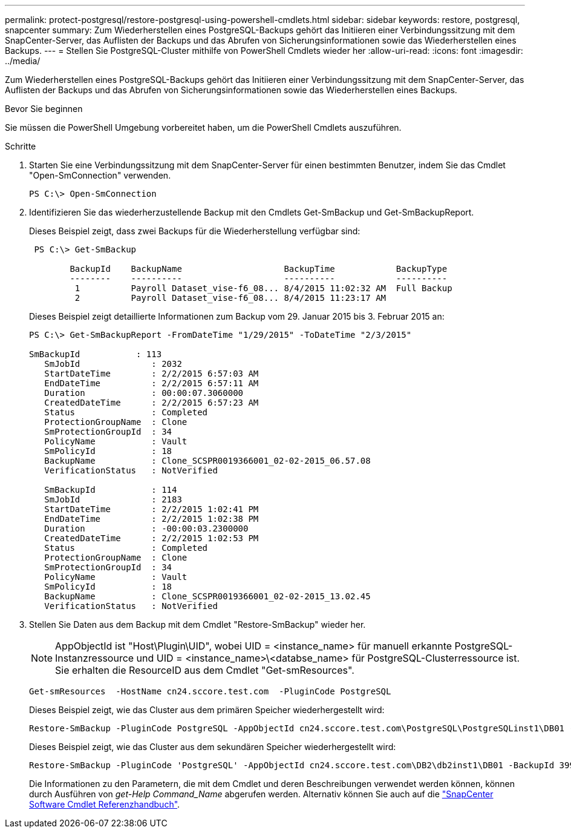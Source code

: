 ---
permalink: protect-postgresql/restore-postgresql-using-powershell-cmdlets.html 
sidebar: sidebar 
keywords: restore, postgresql, snapcenter 
summary: Zum Wiederherstellen eines PostgreSQL-Backups gehört das Initiieren einer Verbindungssitzung mit dem SnapCenter-Server, das Auflisten der Backups und das Abrufen von Sicherungsinformationen sowie das Wiederherstellen eines Backups. 
---
= Stellen Sie PostgreSQL-Cluster mithilfe von PowerShell Cmdlets wieder her
:allow-uri-read: 
:icons: font
:imagesdir: ../media/


[role="lead"]
Zum Wiederherstellen eines PostgreSQL-Backups gehört das Initiieren einer Verbindungssitzung mit dem SnapCenter-Server, das Auflisten der Backups und das Abrufen von Sicherungsinformationen sowie das Wiederherstellen eines Backups.

.Bevor Sie beginnen
Sie müssen die PowerShell Umgebung vorbereitet haben, um die PowerShell Cmdlets auszuführen.

.Schritte
. Starten Sie eine Verbindungssitzung mit dem SnapCenter-Server für einen bestimmten Benutzer, indem Sie das Cmdlet "Open-SmConnection" verwenden.
+
[listing]
----
PS C:\> Open-SmConnection
----
. Identifizieren Sie das wiederherzustellende Backup mit den Cmdlets Get-SmBackup und Get-SmBackupReport.
+
Dieses Beispiel zeigt, dass zwei Backups für die Wiederherstellung verfügbar sind:

+
[listing]
----
 PS C:\> Get-SmBackup

        BackupId    BackupName                    BackupTime            BackupType
        --------    ----------                    ----------            ----------
         1          Payroll Dataset_vise-f6_08... 8/4/2015 11:02:32 AM  Full Backup
         2          Payroll Dataset_vise-f6_08... 8/4/2015 11:23:17 AM
----
+
Dieses Beispiel zeigt detaillierte Informationen zum Backup vom 29. Januar 2015 bis 3. Februar 2015 an:

+
[listing]
----
PS C:\> Get-SmBackupReport -FromDateTime "1/29/2015" -ToDateTime "2/3/2015"

SmBackupId           : 113
   SmJobId              : 2032
   StartDateTime        : 2/2/2015 6:57:03 AM
   EndDateTime          : 2/2/2015 6:57:11 AM
   Duration             : 00:00:07.3060000
   CreatedDateTime      : 2/2/2015 6:57:23 AM
   Status               : Completed
   ProtectionGroupName  : Clone
   SmProtectionGroupId  : 34
   PolicyName           : Vault
   SmPolicyId           : 18
   BackupName           : Clone_SCSPR0019366001_02-02-2015_06.57.08
   VerificationStatus   : NotVerified

   SmBackupId           : 114
   SmJobId              : 2183
   StartDateTime        : 2/2/2015 1:02:41 PM
   EndDateTime          : 2/2/2015 1:02:38 PM
   Duration             : -00:00:03.2300000
   CreatedDateTime      : 2/2/2015 1:02:53 PM
   Status               : Completed
   ProtectionGroupName  : Clone
   SmProtectionGroupId  : 34
   PolicyName           : Vault
   SmPolicyId           : 18
   BackupName           : Clone_SCSPR0019366001_02-02-2015_13.02.45
   VerificationStatus   : NotVerified
----
. Stellen Sie Daten aus dem Backup mit dem Cmdlet "Restore-SmBackup" wieder her.
+

NOTE: AppObjectId ist "Host\Plugin\UID", wobei UID = <instance_name> für manuell erkannte PostgreSQL-Instanzressource und UID = <instance_name>\<databse_name> für PostgreSQL-Clusterressource ist. Sie erhalten die ResourceID aus dem Cmdlet "Get-smResources".

+
[listing]
----
Get-smResources  -HostName cn24.sccore.test.com  -PluginCode PostgreSQL
----
+
Dieses Beispiel zeigt, wie das Cluster aus dem primären Speicher wiederhergestellt wird:

+
[listing]
----
Restore-SmBackup -PluginCode PostgreSQL -AppObjectId cn24.sccore.test.com\PostgreSQL\PostgreSQLinst1\DB01 -BackupId 3
----
+
Dieses Beispiel zeigt, wie das Cluster aus dem sekundären Speicher wiederhergestellt wird:

+
[listing]
----
Restore-SmBackup -PluginCode 'PostgreSQL' -AppObjectId cn24.sccore.test.com\DB2\db2inst1\DB01 -BackupId 399 -Confirm:$false  -Archive @( @{"Primary"="<Primary Vserver>:<PrimaryVolume>";"Secondary"="<Secondary Vserver>:<SecondaryVolume>"})
----
+
Die Informationen zu den Parametern, die mit dem Cmdlet und deren Beschreibungen verwendet werden können, können durch Ausführen von _get-Help Command_Name_ abgerufen werden. Alternativ können Sie auch auf die https://docs.netapp.com/us-en/snapcenter-cmdlets/index.html["SnapCenter Software Cmdlet Referenzhandbuch"^].


